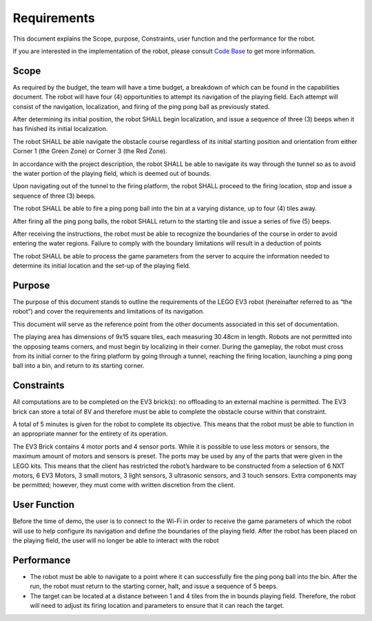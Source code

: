 Requirements
============

This document explains the Scope, purpose, Constraints, user function and the performance for the robot.

If you are interested in the implementation of the robot, please consult `Code Base`_ to get more information.

.. _Code Base: https://github.com/haoweiqiu/Thomas-The-EV3-Engine


Scope
-----------------

As required by the budget, the team will have a time budget, a breakdown of which can be found in the capabilities document. The robot will have four (4) opportunities to attempt its navigation of the playing field. Each attempt will consist of the navigation, localization, and firing of the ping pong ball as previously stated.

After determining its initial position, the robot SHALL begin localization, and issue a sequence of three (3) beeps when it has finished its initial localization. 

The robot SHALL be able navigate the obstacle course regardless of its initial starting position and orientation from either Corner 1 (the Green Zone) or Corner 3 (the Red Zone).

In accordance with the project description, the robot SHALL be able to navigate its way through the tunnel so as to avoid the water portion of the playing field, which is deemed out of bounds.

Upon navigating out of the tunnel to the firing platform, the robot SHALL proceed to the firing location, stop and issue a sequence of three (3) beeps.

The robot SHALL be able to fire a ping pong ball into the bin at a varying distance, up to four (4) tiles away.

After firing all the ping pong balls, the robot SHALL return to the starting tile and issue a series of five (5) beeps. 

After receiving the instructions, the robot must be able to recognize the boundaries of the course in order to avoid entering the water regions. Failure to comply with the boundary limitations will result in a deduction of points

The robot SHALL be able to process the game parameters from the server to acquire the information needed to determine its initial location and the set-up of the playing field.


Purpose
-----------------

The purpose of this document stands to outline the requirements of the LEGO EV3 robot (hereinafter referred to as “the robot”) and cover the requirements and limitations of its navigation.

This document will serve as the reference point from the other documents associated in this set of documentation.

The playing area has dimensions of 9x15 square tiles, each measuring 30.48cm in length. Robots are not permitted into the opposing teams corners, and must begin by localizing in their corner. During the gameplay, the robot must cross from its initial corner to the firing platform by going through a tunnel, reaching the firing location, launching a ping pong ball into a bin, and return to its starting corner. 


Constraints
-----------------

All computations are to be completed on the EV3 brick(s): no offloading to an external machine is permitted. The EV3 brick can store a total of 8V and therefore must be able to complete the obstacle course within that constraint. 

A total of 5 minutes is given for the robot to complete its objective. This means that the robot must be able to function in an appropriate manner for the entirety of its operation.

The EV3 Brick contains 4 motor ports and 4 sensor ports. While it is possible to use less motors or sensors, the maximum amount of motors and sensors is preset. The ports may be used by any of the parts that were given in the LEGO kits. This means that the client has restricted the robot’s hardware to be constructed from a selection of 6 NXT motors, 6 EV3 Motors, 3 small motors, 3 light sensors, 3 ultrasonic sensors, and 3 touch sensors. Extra components may be permitted; however, they must come with written discretion from the client.


User Function
-----------------

Before the time of demo, the user is to connect to the Wi-Fi in order to receive the game parameters of which the robot will use to help configure its navigation and define the boundaries of the playing field. After the robot has been placed on the playing field, the user will no longer be able to interact with the robot


Performance
-----------------

- The robot must be able to navigate to a point where it can successfully fire the ping pong ball into the bin. After the run, the robot must return to the starting corner, halt, and issue a sequence of 5 beeps. 
- The target can be located at a distance between 1 and 4 tiles from the in bounds playing field. Therefore, the robot will need to adjust its firing location and parameters to ensure that it can reach the target.